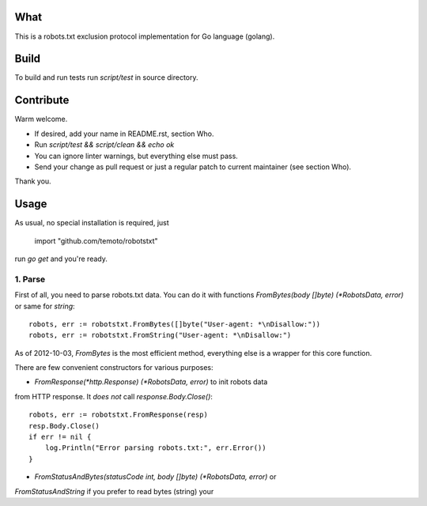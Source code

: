 What
====

This is a robots.txt exclusion protocol implementation for Go language (golang).


Build
=====

To build and run tests run `script/test` in source directory.


Contribute
==========

Warm welcome.

* If desired, add your name in README.rst, section Who.
* Run `script/test && script/clean && echo ok`
* You can ignore linter warnings, but everything else must pass.
* Send your change as pull request or just a regular patch to current maintainer (see section Who).

Thank you.


Usage
=====

As usual, no special installation is required, just

    import "github.com/temoto/robotstxt"

run `go get` and you're ready.

1. Parse
^^^^^^^^

First of all, you need to parse robots.txt data. You can do it with
functions `FromBytes(body []byte) (*RobotsData, error)` or same for `string`::

    robots, err := robotstxt.FromBytes([]byte("User-agent: *\nDisallow:"))
    robots, err := robotstxt.FromString("User-agent: *\nDisallow:")

As of 2012-10-03, `FromBytes` is the most efficient method, everything else
is a wrapper for this core function.

There are few convenient constructors for various purposes:

* `FromResponse(*http.Response) (*RobotsData, error)` to init robots data
from HTTP response. It *does not* call `response.Body.Close()`::

    robots, err := robotstxt.FromResponse(resp)
    resp.Body.Close()
    if err != nil {
        log.Println("Error parsing robots.txt:", err.Error())
    }

* `FromStatusAndBytes(statusCode int, body []byte) (*RobotsData, error)` or
`FromStatusAndString` if you prefer to read bytes (string) your